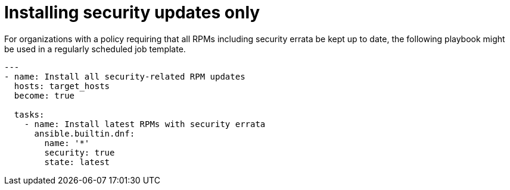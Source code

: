 // Module included in the following assemblies:
// downstream/assemblies/assembly-aap-security-use-cases.adoc

[id="ref-installing-security-updates-only_{context}"]

= Installing security updates only

[role="_abstract"]

For organizations with a policy requiring that all RPMs including security errata be kept up to date, the following playbook might be used in a regularly scheduled job template.

-----
---
- name: Install all security-related RPM updates
  hosts: target_hosts
  become: true

  tasks:
    - name: Install latest RPMs with security errata
      ansible.builtin.dnf:
        name: '*'
        security: true
        state: latest
-----